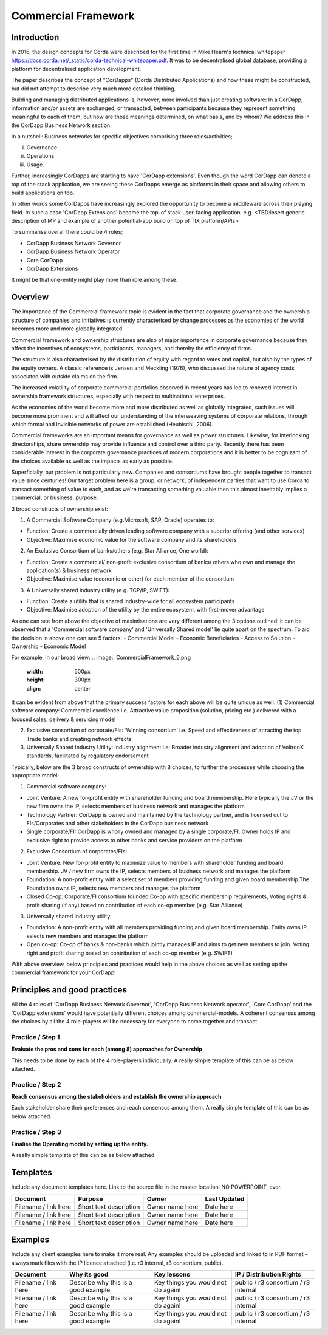 Commercial Framework
=====================


Introduction
------------

In 2016, the design concepts for Corda were described for the first time in Mike Hearn's technical whitepaper https://docs.corda.net/_static/corda-technical-whitepaper.pdf.  It was to be decentralised global database, providing a platform for decentralised application development.

The paper describes the concept of "CorDapps" (Corda Distributed Applications) and how these might be constructed, but did not attempt to describe very much more detailed thinking.

Building and managing distributed applications is, however, more involved than just creating software: In a CorDapp, information and/or assets are exchanged, or transacted, between participants because they represent
something meaningful to each of them, but how are those meanings determined, on what basis, and by whom? We address this in the CorDapp Business Network section.

In a nutshell: Business networks for specific objectives comprising three roles/activities;

(i) Governance
(ii) Operations
(iii) Usage.

.. image:: CommercialFramework_1.png
  :width: 500px
  :height: 300px
  :align: center

Further, increasingly CorDapps are starting to have 'CorDapp extensions'. Even though the word CorDapp can denote a top of the stack application, we are seeing these CorDapps emerge as platforms in their space and allowing others to build applications on top.

In other words some CorDapps have increasingly explored the opportunity to become a middleware across their playing field. In such a case 'CorDapp Extensions' become the top-of stack user-facing application. e.g. <TBD:insert generic description of MP and example of another potential-app build on top of TIX platform/APIs>

To summarise overall there could be 4 roles;

- CorDapp Business Network Governor
- CorDapp Business Network Operator
- Core CorDapp
- CorDapp Extensions

It might be that one-entity might play more than role among these.

.. image:: CommercialFramework_2.png
  :width: 500px
  :height: 300px
  :align: center


Overview
--------

The importance of the Commercial framework topic is evident in the fact that corporate governance and the ownership structure of companies and initiatives is currently characterised by change processes as the economies of the world becomes more and more globally integrated.

Commercial framework and ownership structures are also of major importance in corporate governance because they affect the incentives of ecosystems, participants, managers, and thereby the efficiency of firms.

The structure is also characterised by the distribution of equity with regard to votes and capital, but also by the
types of the equity owners. A classic reference is Jensen and Meckling (1976), who discussed the nature of agency costs associated with outside claims on the firm.

The increased volatility of corporate commercial  portfolios observed in recent years has led to renewed interest in ownership framework structures, especially with respect to multinational enterprises.

As the economies of the world become more and more distributed as well as globally integrated, such issues will become more
prominent and will affect our understanding of the interweaving systems of corporate relations, through which formal and invisible networks of power are established (Heubischl, 2006).

Commercial frameworks are an important means for governance as well as power structures. Likewise, for interlocking directorships, share
ownership may provide influence and control over a third party. Recently there has been considerable interest in the corporate governance practices of modern corporations and it is better to be cognizant of the choices available as well as the impacts as early as possible.

Superficially, our problem is not particularly new. Companies and consortiums have brought people together to transact value since centuries! Our target problem here is a group, or network, of independent parties that want to use Corda to transact something of value to each, and as we're transacting
something valuable then this almost inevitably implies a commercial, or business, purpose.

3 broad constructs of ownership exist:

(1) A Commercial Software Company (e.g.Microsoft, SAP, Oracle) operates to:

- Function: Create a commercially driven leading software company with a superior offering (and other services)
- Objective: Maximise economic value for the software company and its shareholders

(2) An Exclusive Consortium of banks/others (e.g. Star Alliance, One world):

- Function: Create a commercial/ non-profit exclusive consortium of banks/ others who own and manage the application(s) & business network
- Objective: Maximise value (economic or other) for each member of the consortium

(3) A Universally shared industry utility (e.g. TCP/IP, SWIFT):

- Function: Create a utility that is shared industry-wide for all ecosystem participants
- Objective: Maximise adoption of the utility by the entire ecosystem, with first-mover advantage



As one can see from above the objective of maximisations are very different among the 3 options outlined: it can be observed that a 'Commercial software company' and 'Universally Shared model' lie quite apart on the spectrum. To aid the decision in above one can see 5 factors:
- Commercial Model
- Economic Beneficiaries
- Access to Solution
- Ownership
- Economic Model


For example, in our broad view:
.. image:: CommercialFramework_6.png
  :width: 500px
  :height: 300px
  :align: center


It can be evident from above that the primary success factors for each above will be quite unique as well:
(1) Commercial software company: Commercial excellence i.e. Attractive value proposition (solution, pricing etc.) delivered with a focused sales, delivery & servicing model

(2) Exclusive consortium of corporate/FIs: ‘Winning consortium’ i.e. Speed and effectiveness of attracting the top Trade banks and creating network effects

(3) Universally Shared industry Utility: Industry alignment i.e. Broader industry alignment and adoption of VoltronX standards, facilitated by regulatory endorsement




Typically, below are the 3 broad constructs of ownership with 8 choices, to further the processes while choosing the appropriate model:

(1) Commercial software company:

- Joint Venture: A new for-profit entity with shareholder funding and board membership. Here typically the JV or the new firm owns the IP, selects members of business network and manages the platform
- Technology Partner: CorDapp is owned and maintained by the technology partner, and is licensed out to FIs/Corporates and other stakeholders in the CorDapp business network
- Single corporate/FI: CorDapp is wholly owned and managed by a single corporate/FI. Owner holds IP and exclusive right to provide access to other banks and service providers on the platform

(2) Exclusive Consortium of corporates/FIs:

- Joint Venture: New for-profit entity to maximize value to members with shareholder funding and board membership. JV / new firm owns the IP, selects members of business network and manages the platform
- Foundation: A non-profit entity with a select set of members providing funding and given board membership.The Foundation owns IP, selects new members and manages the platform
- Closed Co-op: Corporate/FI consortium founded Co-op with specific membership requirements, Voting rights & profit sharing (if any) based on contribution of each co-op member (e.g. Star Alliance)

(3) Universally shared industry utility:

- Foundation: A non-profit entity with all members providing funding and given board membership. Entity owns IP, selects new members and manages the platform
- Open co-op: Co-op of banks & non-banks which jointly manages IP and aims to get new members to join. Voting right and profit sharing based on contribution of each co-op member (e.g. SWIFT)

With above overview, below principles and practices would help in the above choices as well as setting up the commercial framework for your CorDapp!

Principles and good practices
-----------------------------
All the 4 roles of 'CorDapp Business Network Governor', 'CorDapp Business Network operator', 'Core CorDapp' and the 'CorDapp extensions' would have potentially different choices among commercial-models. A coherent consensus among the choices by all the 4 role-players will be necessary for everyone to come together and transact.


Practice / Step 1
``````````````````````

**Evaluate the pros and cons for each (among 8) approaches for Ownership**

This needs to be done by each of the 4 role-players individually. A really simple template of this can be as below attached.

.. image:: CommercialFramework_3.png
  :width: 600px
  :height: 400px
  :align: center

Practice / Step  2
``````````````````````

**Reach consensus among the stakeholders and establish the ownership approach**

Each stakeholder share their preferences and reach consensus among them. A really simple template of this can be as below attached.

.. image:: CommercialFramework_4.png
  :width: 600px
  :height: 400px
  :align: center

Practice / Step  3
``````````````````````

**Finalise the Operating model by setting up the entity.**

A really simple template of this can be as below attached.


.. image:: CommercialFramework_5.png
  :width: 700px
  :height: 400px
  :align: center



Templates
---------
Include any document templates here.  Link to the source file in the master location.  NO POWERPOINT, ever.

====================  ======================  ===============  ============
Document              Purpose                 Owner            Last Updated
====================  ======================  ===============  ============
Filename / link here  Short text description  Owner name here  Date here
Filename / link here  Short text description  Owner name here  Date here
Filename / link here  Short text description  Owner name here  Date here
====================  ======================  ===============  ============

Examples
--------
Include any client examples here to make it more real.  Any examples should be uploaded and linked to in PDF format – always mark files with the IP licence attached (i.e. r3 internal, r3 consortium, public).

====================  ===================================== ==================================  ====================================
Document              Why its good                          Key lessons                         IP / Distribution Rights
====================  ===================================== ==================================  ====================================
Filename / link here  Describe why this is a good example   Key things you would not do again!  public / r3 consortium / r3 internal
Filename / link here  Describe why this is a good example   Key things you would not do again!  public / r3 consortium / r3 internal
Filename / link here  Describe why this is a good example   Key things you would not do again!  public / r3 consortium / r3 internal
====================  ===================================== ==================================  ====================================

